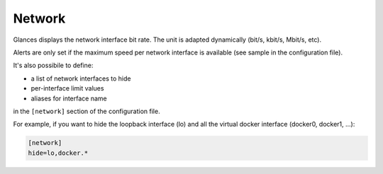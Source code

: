 .. _network:

Network
=======

.. image:: ../_static/network.png

Glances displays the network interface bit rate. The unit is adapted
dynamically (bit/s, kbit/s, Mbit/s, etc).

Alerts are only set if the maximum speed per network interface is
available (see sample in the configuration file).

It's also possibile to define:

- a list of network interfaces to hide
- per-interface limit values
- aliases for interface name

in the ``[network]`` section of the configuration file.

For example, if you want to hide the loopback interface (lo) and all the
virtual docker interface (docker0, docker1, ...):

.. code-block:: ini

    [network]
    hide=lo,docker.*
